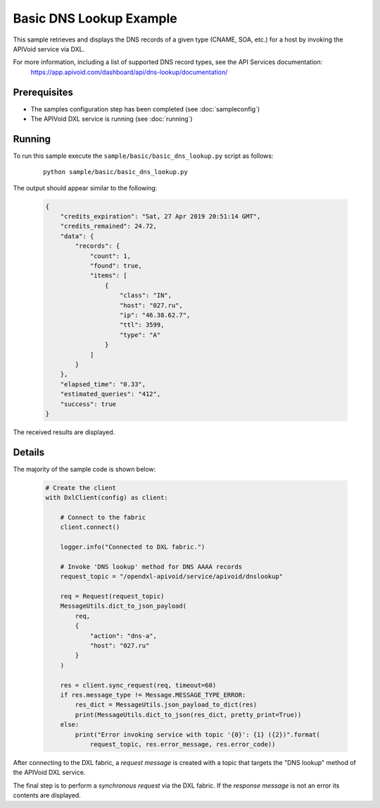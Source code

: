 Basic DNS Lookup Example
============================

This sample retrieves and displays the DNS records of a given type (CNAME, SOA, etc.) for a host by invoking the
APIVoid service via DXL.

For more information, including a list of supported DNS record types, see the API Services documentation:
    https://app.apivoid.com/dashboard/api/dns-lookup/documentation/

Prerequisites
*************
* The samples configuration step has been completed (see :doc:`sampleconfig`)
* The APIVoid DXL service is running (see :doc:`running`)

Running
*******

To run this sample execute the ``sample/basic/basic_dns_lookup.py`` script as follows:

    .. parsed-literal::

        python sample/basic/basic_dns_lookup.py

The output should appear similar to the following:

    .. code-block:: python

        {
            "credits_expiration": "Sat, 27 Apr 2019 20:51:14 GMT",
            "credits_remained": 24.72,
            "data": {
                "records": {
                    "count": 1,
                    "found": true,
                    "items": [
                        {
                            "class": "IN",
                            "host": "027.ru",
                            "ip": "46.38.62.7",
                            "ttl": 3599,
                            "type": "A"
                        }
                    ]
                }
            },
            "elapsed_time": "0.33",
            "estimated_queries": "412",
            "success": true
        }

The received results are displayed.

Details
*******

The majority of the sample code is shown below:

    .. code-block:: python

        # Create the client
        with DxlClient(config) as client:

            # Connect to the fabric
            client.connect()

            logger.info("Connected to DXL fabric.")

            # Invoke 'DNS lookup' method for DNS AAAA records
            request_topic = "/opendxl-apivoid/service/apivoid/dnslookup"

            req = Request(request_topic)
            MessageUtils.dict_to_json_payload(
                req,
                {
                    "action": "dns-a",
                    "host": "027.ru"
                }
            )

            res = client.sync_request(req, timeout=60)
            if res.message_type != Message.MESSAGE_TYPE_ERROR:
                res_dict = MessageUtils.json_payload_to_dict(res)
                print(MessageUtils.dict_to_json(res_dict, pretty_print=True))
            else:
                print("Error invoking service with topic '{0}': {1} ({2})".format(
                    request_topic, res.error_message, res.error_code))


After connecting to the DXL fabric, a `request message` is created with a topic that targets the "DNS lookup" method
of the APIVoid DXL service.

The final step is to perform a `synchronous request` via the DXL fabric. If the `response message` is not an error
its contents are displayed.

